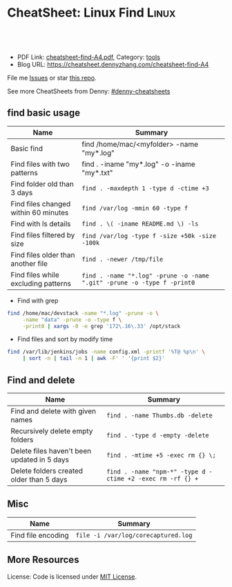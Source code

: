 * CheatSheet: Linux Find                                              :Linux:
:PROPERTIES:
:type:     find
:export_file_name: cheatsheet-find-A4.pdf
:END:

#+BEGIN_HTML
<a href="https://github.com/dennyzhang/.*cheatsheet-find-A4"><img align="right" width="200" height="183" src="https://www.dennyzhang.com/wp-content/uploads/denny/watermark/github.png" /></a>
<div id="the whole thing" style="overflow: hidden;">
<div style="float: left; padding: 5px"> <a href="https://www.linkedin.com/in/dennyzhang001"><img src="https://www.dennyzhang.com/wp-content/uploads/sns/linkedin.png" alt="linkedin" /></a></div>
<div style="float: left; padding: 5px"><a href="https://github.com/dennyzhang"><img src="https://www.dennyzhang.com/wp-content/uploads/sns/github.png" alt="github" /></a></div>
<div style="float: left; padding: 5px"><a href="https://www.dennyzhang.com/slack" target="_blank" rel="nofollow"><img src="https://slack.dennyzhang.com/badge.svg" alt="slack"/></a></div>
</div>

<br/><br/>
<a href="http://makeapullrequest.com" target="_blank" rel="nofollow"><img src="https://img.shields.io/badge/PRs-welcome-brightgreen.svg" alt="PRs Welcome"/></a>
#+END_HTML

- PDF Link: [[https://github.com/dennyzhang/cheatsheet-find-A4/blob/master/cheatsheet-find-A4.pdf][cheatsheet-find-A4.pdf]], Category: [[https://cheatsheet.dennyzhang.com/category/tools/][tools]]
- Blog URL: https://cheatsheet.dennyzhang.com/cheatsheet-find-A4

File me [[https://github.com/dennyzhang/cheatsheet-find-A4/issues][Issues]] or star [[https://github.com/DennyZhang/cheatsheet-find-A4][this repo]].

See more CheatSheets from Denny: [[https://github.com/topics/denny-cheatsheets][#denny-cheatsheets]]
** find basic usage
| Name                                 | Summary                                                                 |
|--------------------------------------+-------------------------------------------------------------------------|
| Basic find                           | find /home/mac/<myfolder> -name "my*.log"                               |
| Find files with two patterns         | find . -iname "my*.log" -o -iname "my*.txt"                             |
| Find folder old than 3 days          | =find . -maxdepth 1 -type d -ctime +3=                                  |
| Find files changed within 60 minutes | =find /var/log -mmin 60 -type f=                                        |
| Find with ls details                 | =find . \( -iname README.md \) -ls=                                     |
| Find files filtered by size          | =find /var/log -type f -size +50k -size -100k=                          |
| Find files older than another file   | =find . -newer /tmp/file=                                               |
| Find files while excluding patterns  | =find . -name "*.log" -prune -o -name ".git" -prune -o -type f -print0= |

- Find with grep
#+BEGIN_SRC sh
find /home/mac/devstack -name "*.log" -prune -o \
     -name "data" -prune -o -type f \
     -print0 | xargs -0 -e grep '172\.16\.33' /opt/stack
#+END_SRC

- Find files and sort by modify time
#+BEGIN_SRC sh
find /var/lib/jenkins/jobs -name config.xml -printf '%T@ %p\n' \
     | sort -n | tail -n 1 | awk -F' ' '{print $2}'
#+END_SRC
** Find and delete
| Name                                        | Summary                                                    |
|---------------------------------------------+------------------------------------------------------------|
| Find and delete with given names            | =find . -name Thumbs.db -delete=                           |
| Recursively delete empty folders            | =find . -type d -empty -delete=                            |
| Delete files haven't been updated in 5 days | =find . -mtime +5 -exec rm {} \;=                          |
| Delete folders created older than 5 days    | =find . -name "npm-*" -type d -ctime +2 -exec rm -rf {} += |

** Misc
| Name               | Summary                             |
|--------------------+-------------------------------------|
| Find file encoding | =file -i /var/log/corecaptured.log= |

** More Resources
License: Code is licensed under [[https://www.dennyzhang.com/wp-content/mit_license.txt][MIT License]].
* org-mode configuration                                           :noexport:
#+STARTUP: overview customtime noalign logdone hidestars
#+DESCRIPTION: 
#+KEYWORDS: 
#+LATEX_HEADER: \usepackage[margin=0.6in]{geometry}
#+LaTeX_CLASS_OPTIONS: [8pt]
#+LATEX_HEADER: \usepackage[english]{babel}
#+LATEX_HEADER: \usepackage{lastpage}
#+LATEX_HEADER: \usepackage{fancyhdr}
#+LATEX_HEADER: \pagestyle{fancy}
#+LATEX_HEADER: \fancyhf{}
#+LATEX_HEADER: \rhead{Updated: \today}
#+LATEX_HEADER: \rfoot{\thepage\ of \pageref{LastPage}}
#+LATEX_HEADER: \lfoot{\href{https://github.com/dennyzhang/.*cheatsheet-find-A4}{GitHub: https://github.com/dennyzhang/.*cheatsheet-find-A4}}
#+LATEX_HEADER: \lhead{\href{https://cheatsheet.dennyzhang.com/cheatsheet-slack-A4}{Blog URL: https://cheatsheet.dennyzhang.com/cheatsheet-find-A4}}
#+AUTHOR: Denny Zhang
#+EMAIL:  denny@dennyzhang.com
#+TAGS: noexport(n)
#+PRIORITIES: A D C
#+OPTIONS:   H:3 num:t toc:nil \n:nil @:t ::t |:t ^:t -:t f:t *:t <:t
#+OPTIONS:   TeX:t LaTeX:nil skip:nil d:nil todo:t pri:nil tags:not-in-toc
#+EXPORT_EXCLUDE_TAGS: exclude noexport
#+SEQ_TODO: TODO HALF ASSIGN | DONE BYPASS DELEGATE CANCELED DEFERRED
#+LINK_UP:   
#+LINK_HOME: 
* TODO when find has failed, set exit code to not zero             :noexport:
* more content                                                     :noexport:
** file1
# To find files by case-insensitive extension (ex: .jpg, .JPG, .jpG):
find . -iname "*.jpg"

# To find directories:
find . -type d

# To find files:
find . -type f

# To find files by octal permission:
find . -type f -perm 777

# To find files with setuid bit set:
find . -xdev \( -perm -4000 \) -type f -print0 | xargs -0 ls -l

# To find files with extension '.txt' and remove them:
find ./path/ -name '*.txt' -exec rm '{}' \;

# To find files with extension '.txt' and look for a string into them:
find ./path/ -name '*.txt' | xargs grep 'string'

# To find files with size bigger than 5 Mebibyte and sort them by size:
find . -size +5M -type f -print0 | xargs -0 ls -Ssh | sort -z

# To find files bigger than 2 Megabyte and list them:
find . -type f -size +200000000c -exec ls -lh {} \; | awk '{ print $9 ": " $5 }'

# To find files modified more than 7 days ago and list file information
find . -type f -mtime +7d -ls

# To find symlinks owned by a user and list file information
find . -type l --user=username -ls

# To search for and delete empty directories
find . -type d -empty -exec rmdir {} \;

# To search for directories named build at a max depth of 2 directories
find . -maxdepth 2 -name build -type d

# To search all files who are not in .git directory
find . ! -iwholename '*.git*' -type f

# To find all files that have the same node (hard link) as MY_FILE_HERE
find . -type f -samefile MY_FILE_HERE 2>/dev/null

# To find all files in the current directory and modify their permissions
find . -type f -exec chmod 644 {} \;
